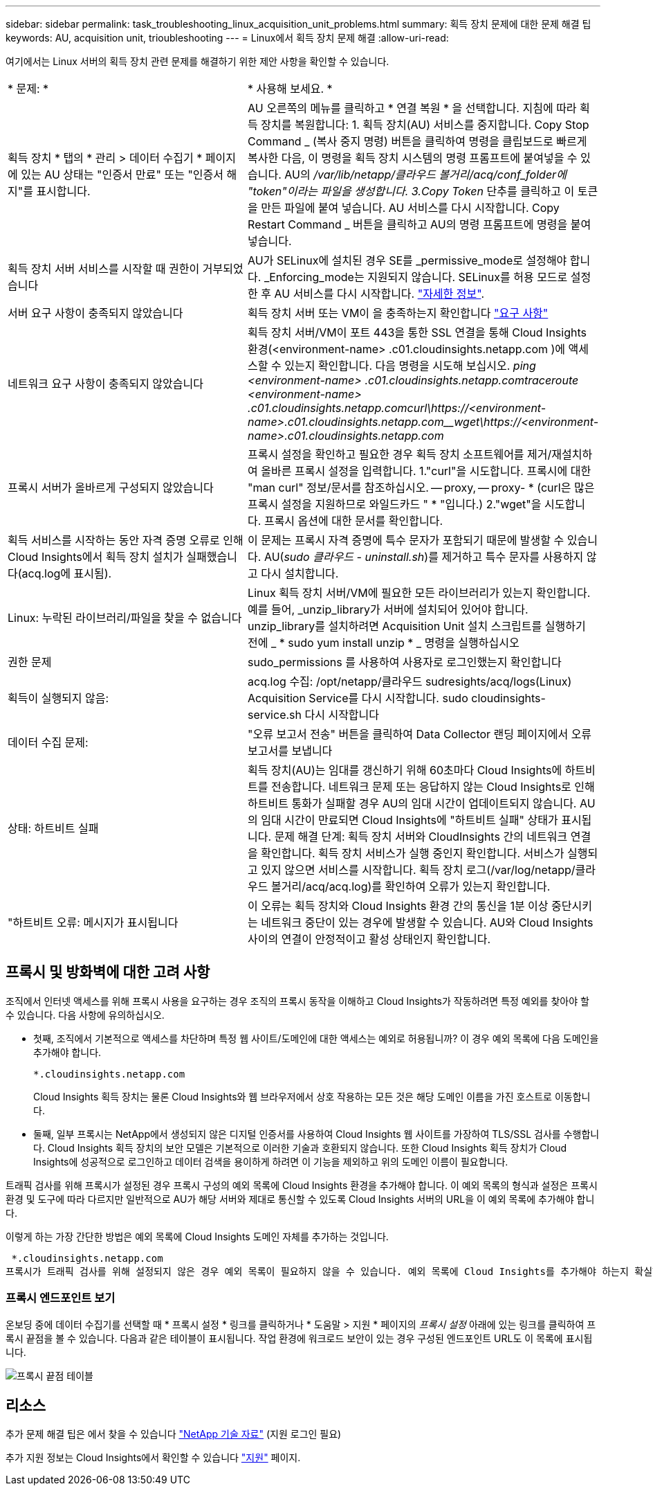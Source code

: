 ---
sidebar: sidebar 
permalink: task_troubleshooting_linux_acquisition_unit_problems.html 
summary: 획득 장치 문제에 대한 문제 해결 팁 
keywords: AU, acquisition unit, trioubleshooting 
---
= Linux에서 획득 장치 문제 해결
:allow-uri-read: 


[role="lead"]
여기에서는 Linux 서버의 획득 장치 관련 문제를 해결하기 위한 제안 사항을 확인할 수 있습니다.

|===


| * 문제: * | * 사용해 보세요. * 


| 획득 장치 * 탭의 * 관리 > 데이터 수집기 * 페이지에 있는 AU 상태는 "인증서 만료" 또는 "인증서 해지"를 표시합니다. | AU 오른쪽의 메뉴를 클릭하고 * 연결 복원 * 을 선택합니다. 지침에 따라 획득 장치를 복원합니다: 1. 획득 장치(AU) 서비스를 중지합니다. Copy Stop Command _ (복사 중지 명령) 버튼을 클릭하여 명령을 클립보드로 빠르게 복사한 다음, 이 명령을 획득 장치 시스템의 명령 프롬프트에 붙여넣을 수 있습니다. AU의 _/var/lib/netapp/클라우드 볼거리/acq/conf_folder에 "token"이라는 파일을 생성합니다. 3.Copy Token_ 단추를 클릭하고 이 토큰을 만든 파일에 붙여 넣습니다. AU 서비스를 다시 시작합니다. Copy Restart Command _ 버튼을 클릭하고 AU의 명령 프롬프트에 명령을 붙여 넣습니다. 


| 획득 장치 서버 서비스를 시작할 때 권한이 거부되었습니다 | AU가 SELinux에 설치된 경우 SE를 _permissive_mode로 설정해야 합니다. _Enforcing_mode는 지원되지 않습니다. SELinux를 허용 모드로 설정한 후 AU 서비스를 다시 시작합니다. link:https://kb.netapp.com/Advice_and_Troubleshooting/Cloud_Services/Cloud_Insights/Permission_denied_when_starting_the_Cloud_Insight_Acquisition_Unit_Server_Service["자세한 정보"]. 


| 서버 요구 사항이 충족되지 않았습니다 | 획득 장치 서버 또는 VM이 을 충족하는지 확인합니다 link:concept_acquisition_unit_requirements.html["요구 사항"] 


| 네트워크 요구 사항이 충족되지 않았습니다 | 획득 장치 서버/VM이 포트 443을 통한 SSL 연결을 통해 Cloud Insights 환경(<environment-name> .c01.cloudinsights.netapp.com )에 액세스할 수 있는지 확인합니다. 다음 명령을 시도해 보십시오. _ping <environment-name> .c01.cloudinsights.netapp.com__traceroute <environment-name> .c01.cloudinsights.netapp.com__curl\https://<environment-name>.c01.cloudinsights.netapp.com__wget\https://<environment-name>.c01.cloudinsights.netapp.com_ 


| 프록시 서버가 올바르게 구성되지 않았습니다 | 프록시 설정을 확인하고 필요한 경우 획득 장치 소프트웨어를 제거/재설치하여 올바른 프록시 설정을 입력합니다. 1."curl"을 시도합니다. 프록시에 대한 "man curl" 정보/문서를 참조하십시오. -- proxy, -- proxy- * (curl은 많은 프록시 설정을 지원하므로 와일드카드 " * "입니다.) 2."wget"을 시도합니다. 프록시 옵션에 대한 문서를 확인합니다. 


| 획득 서비스를 시작하는 동안 자격 증명 오류로 인해 Cloud Insights에서 획득 장치 설치가 실패했습니다(acq.log에 표시됨). | 이 문제는 프록시 자격 증명에 특수 문자가 포함되기 때문에 발생할 수 있습니다. AU(_sudo 클라우드 - uninstall.sh_)를 제거하고 특수 문자를 사용하지 않고 다시 설치합니다. 


| Linux: 누락된 라이브러리/파일을 찾을 수 없습니다 | Linux 획득 장치 서버/VM에 필요한 모든 라이브러리가 있는지 확인합니다. 예를 들어, _unzip_library가 서버에 설치되어 있어야 합니다. unzip_library를 설치하려면 Acquisition Unit 설치 스크립트를 실행하기 전에 _ * sudo yum install unzip * _ 명령을 실행하십시오 


| 권한 문제 | sudo_permissions 를 사용하여 사용자로 로그인했는지 확인합니다 


| 획득이 실행되지 않음: | acq.log 수집: /opt/netapp/클라우드 sudresights/acq/logs(Linux) Acquisition Service를 다시 시작합니다. sudo cloudinsights-service.sh 다시 시작합니다 


| 데이터 수집 문제: | "오류 보고서 전송" 버튼을 클릭하여 Data Collector 랜딩 페이지에서 오류 보고서를 보냅니다 


| 상태: 하트비트 실패 | 획득 장치(AU)는 임대를 갱신하기 위해 60초마다 Cloud Insights에 하트비트를 전송합니다. 네트워크 문제 또는 응답하지 않는 Cloud Insights로 인해 하트비트 통화가 실패할 경우 AU의 임대 시간이 업데이트되지 않습니다. AU의 임대 시간이 만료되면 Cloud Insights에 "하트비트 실패" 상태가 표시됩니다. 문제 해결 단계: 획득 장치 서버와 CloudInsights 간의 네트워크 연결을 확인합니다. 획득 장치 서비스가 실행 중인지 확인합니다. 서비스가 실행되고 있지 않으면 서비스를 시작합니다. 획득 장치 로그(/var/log/netapp/클라우드 볼거리/acq/acq.log)를 확인하여 오류가 있는지 확인합니다. 


| "하트비트 오류: 메시지가 표시됩니다 | 이 오류는 획득 장치와 Cloud Insights 환경 간의 통신을 1분 이상 중단시키는 네트워크 중단이 있는 경우에 발생할 수 있습니다. AU와 Cloud Insights 사이의 연결이 안정적이고 활성 상태인지 확인합니다. 
|===


== 프록시 및 방화벽에 대한 고려 사항

조직에서 인터넷 액세스를 위해 프록시 사용을 요구하는 경우 조직의 프록시 동작을 이해하고 Cloud Insights가 작동하려면 특정 예외를 찾아야 할 수 있습니다. 다음 사항에 유의하십시오.

* 첫째, 조직에서 기본적으로 액세스를 차단하며 특정 웹 사이트/도메인에 대한 액세스는 예외로 허용됩니까? 이 경우 예외 목록에 다음 도메인을 추가해야 합니다.
+
 *.cloudinsights.netapp.com
+
Cloud Insights 획득 장치는 물론 Cloud Insights와 웹 브라우저에서 상호 작용하는 모든 것은 해당 도메인 이름을 가진 호스트로 이동합니다.

* 둘째, 일부 프록시는 NetApp에서 생성되지 않은 디지털 인증서를 사용하여 Cloud Insights 웹 사이트를 가장하여 TLS/SSL 검사를 수행합니다. Cloud Insights 획득 장치의 보안 모델은 기본적으로 이러한 기술과 호환되지 않습니다. 또한 Cloud Insights 획득 장치가 Cloud Insights에 성공적으로 로그인하고 데이터 검색을 용이하게 하려면 이 기능을 제외하고 위의 도메인 이름이 필요합니다.


트래픽 검사를 위해 프록시가 설정된 경우 프록시 구성의 예외 목록에 Cloud Insights 환경을 추가해야 합니다. 이 예외 목록의 형식과 설정은 프록시 환경 및 도구에 따라 다르지만 일반적으로 AU가 해당 서버와 제대로 통신할 수 있도록 Cloud Insights 서버의 URL을 이 예외 목록에 추가해야 합니다.

이렇게 하는 가장 간단한 방법은 예외 목록에 Cloud Insights 도메인 자체를 추가하는 것입니다.

 *.cloudinsights.netapp.com
프록시가 트래픽 검사를 위해 설정되지 않은 경우 예외 목록이 필요하지 않을 수 있습니다. 예외 목록에 Cloud Insights를 추가해야 하는지 확실하지 않거나 프록시 및/또는 방화벽 구성으로 인해 Cloud Insights를 설치하거나 실행하는 데 문제가 있는 경우 프록시 관리 팀에 프록시 SSL 가로채기 처리를 설정하도록 문의하십시오.



=== 프록시 엔드포인트 보기

온보딩 중에 데이터 수집기를 선택할 때 * 프록시 설정 * 링크를 클릭하거나 * 도움말 > 지원 * 페이지의 _프록시 설정_ 아래에 있는 링크를 클릭하여 프록시 끝점을 볼 수 있습니다. 다음과 같은 테이블이 표시됩니다. 작업 환경에 워크로드 보안이 있는 경우 구성된 엔드포인트 URL도 이 목록에 표시됩니다.

image:ProxyEndpoints_NewTable.png["프록시 끝점 테이블"]



== 리소스

추가 문제 해결 팁은 에서 찾을 수 있습니다 link:https://kb.netapp.com/Advice_and_Troubleshooting/Cloud_Services/Cloud_Insights["NetApp 기술 자료"] (지원 로그인 필요)

추가 지원 정보는 Cloud Insights에서 확인할 수 있습니다 link:concept_requesting_support.html["지원"] 페이지.

